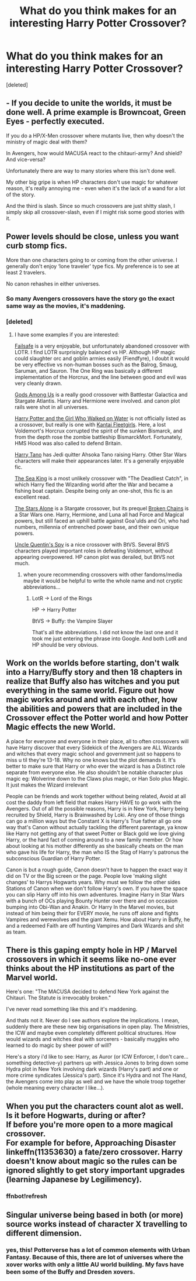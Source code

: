 #+TITLE: What do you think makes for an interesting Harry Potter Crossover?

* What do you think makes for an interesting Harry Potter Crossover?
:PROPERTIES:
:Score: 1
:DateUnix: 1515286721.0
:DateShort: 2018-Jan-07
:END:
[deleted]


** - If you decide to unite the worlds, it must be done well. A prime example is Browncoat, Green Eyes - perfectly executed.

If you do a HP/X-Men crossover where mutants live, then why doesn't the ministry of magic deal with them?

In Avengers, how would MACUSA react to the chitauri-army? And shield? And vice-versa?

Unfortunately there are way to many stories where this isn't done well.

My other big gripe is when HP characters don't use magic for whatever reason, it's really annoying me - even when it's the lack of a wand for a lot of the story.

And the third is slash. Since so much crossovers are just shitty slash, I simply skip all crossover-slash, even if I might risk some good stories with it.
:PROPERTIES:
:Author: fflai
:Score: 7
:DateUnix: 1515300179.0
:DateShort: 2018-Jan-07
:END:


** Power levels should be close, unless you want curb stomp fics.

More than one characters going to or coming from the other universe. I generally don't enjoy ‘lone traveler' type fics. My preference is to see at least 2 travelers.

No canon rehashes in either universes.
:PROPERTIES:
:Author: InquisitorCOC
:Score: 7
:DateUnix: 1515288123.0
:DateShort: 2018-Jan-07
:END:

*** So many Avengers crossovers have the story go the exact same way as the movies, it's maddening.
:PROPERTIES:
:Author: AutumnSouls
:Score: 5
:DateUnix: 1515288955.0
:DateShort: 2018-Jan-07
:END:


*** [deleted]
:PROPERTIES:
:Score: 2
:DateUnix: 1515288513.0
:DateShort: 2018-Jan-07
:END:

**** I have some examples if you are interested:

[[https://www.fanfiction.net/s/11281891/1/Failsafe][Failsafe]] is a very enjoyable, but unfortunately abandoned crossover with LOTR. I find LOTR surprisingly balanced vs HP. Although HP magic could slaughter orc and goblin armies easily (Fiendfyre), I doubt it would be very effective vs non-human bosses such as the Balrog, Smaug, Saruman, and Sauron. The One Ring was basically a different implementation of the Horcrux, and the line between good and evil was very cleanly drawn.

[[https://www.fanfiction.net/s/7725354/1/Gods-Among-Us][Gods Among Us]] is a really good crossover with Battlestar Galactica and Stargate Atlantis. Harry and Hermione were involved. and canon plot rails were shot in all universes.

[[https://www.fanfiction.net/s/12076771/1/Harry-Potter-and-the-Girl-Who-Walked-on-Water][Harry Potter and the Girl Who Walked on Water]] is not officially listed as a crossover, but really is one with [[https://www.google.com/search?q=kantai+fleet+girl&oq=kantai+fleet+girl&aqs=chrome..69i57.6752j0j7&sourceid=chrome&ie=UTF-8][Kantai Fleetgirls]]. Here, a lost Voldemort's Horcrux corrupted the spirit of the sunken Bismarck, and from the depth rose the zombie battleship BismarckMort. Fortunately, HMS Hood was also called to defend Britain.

[[https://www.fanfiction.net/s/9264843/1/Harry-Tano][Harry Tano]] has Jedi quitter Ahsoka Tano raising Harry. Other Star Wars characters will make their appearances later. It's a generally enjoyable fic.

[[https://www.fanfiction.net/s/7502511/1/The-Sea-King][The Sea King]] is a most unlikely crossover with "The Deadliest Catch", in which Harry fled the Wizarding world after the War and became a fishing boat captain. Despite being only an one-shot, this fic is an excellent read.

[[https://www.fanfiction.net/s/12040341/1/The-Stars-Alone][The Stars Alone]] is a Stargate crossover, but its prequel [[https://www.fanfiction.net/s/7718942/1/Broken-Chains][Broken Chains]] is a Star Wars one. Harry, Hermione, and Luna all had Force and Magical powers, but still faced an uphill battle against Goa'ulds and Ori, who had numbers, millennia of entrenched power base, and their own unique powers.

[[https://www.fanfiction.net/s/11102515/1/Uncle-Quentin-s-Spy][Uncle Quentin's Spy]] is a nice crossover with BtVS. Several BtVS characters played important roles in defeating Voldemort, without appearing overpowered. HP canon plot was derailed, but BtVS not much.
:PROPERTIES:
:Author: InquisitorCOC
:Score: 3
:DateUnix: 1515290479.0
:DateShort: 2018-Jan-07
:END:

***** when youre recommending crossovers with other fandoms/media maybe it would be helpful to write the whole name and not cryptic abbreviations...
:PROPERTIES:
:Author: natus92
:Score: 0
:DateUnix: 1515360475.0
:DateShort: 2018-Jan-08
:END:

****** LotR -> Lord of the Rings

HP -> Harry Potter

BtVS -> Buffy: the Vampire Slayer

That's all the abbreviations. I did not know the last one and it took me just entering the phrase into Google. And both LotR and HP should be very obvious.
:PROPERTIES:
:Author: Kazeto
:Score: 2
:DateUnix: 1515410703.0
:DateShort: 2018-Jan-08
:END:


** Work on the worlds before starting, don't walk into a Harry/Buffy story and then 18 chapters in realize that Buffy also has witches and you put everything in the same world. Figure out how magic works around and with each other, how the abilities and powers that are included in the Crossover effect the Potter world and how Potter Magic effects the new World.

A place for everyone and everyone in their place, all to often crossovers will have Harry discover that every Sidekick of the Avengers are ALL Wizards and witches that every magic school and government just so happens to miss u til they're 13-18. Why no one knows but the plot demands it. It's better to make sure that Harry or who ever the wizard is has a Distinct role separate from everyone else. He also shouldn't be notable character plus magic eg: Wolverine down to the Claws plus magic, or Han Solo plus Magic. It just makes the Wizard irrelevant

People can be friends and work together without being related, Avoid at all cost the daddy from left field that makes Harry HAVE to go work with the Avengers. Out of all the possible reasons, Harry is in New York, Harry being recruited by Shield, Harry is Brainwashed by Loki. Any one of those things can go a million ways but the Constant X is Harry's True father all go one way that's Canon without actually tackling the different parentage, ya know like Harry not getting any of that sweet Potter or Black gold we love giving Harry, or the hard fact of coming around to a new family member. Or how about looking at his mother differently as she basically cheats on the man who gave his life for Harry, the man who IS the Stag of Harry's patronus the subconscious Guardian of Harry Potter.

Canon is but a rough guide, Canon doesn't have to happen the exact way it did on TV or the Big screen or the page. People love 'making slight changes' to Harrys Hogwarts years. Why must we follow the other sides Stations of Canon when we don't follow Harry's own. If you have the space you can slip Harry off into his own adventures. Imagine Harry in Star Wars with a bunch of OCs playing Bounty Hunter over there and on occasion bumping into Obi-Wan and Anakin. Or Harry In the Marvel movies, but instead of him being their for EVERY movie, he runs off alone and fights Vampires and werewolves and the giant Xemu. How about Harry in Buffy, he and a redeemed Faith are off hunting Vampires and Dark Wizards and shit as team.
:PROPERTIES:
:Author: KidCoheed
:Score: 2
:DateUnix: 1515312351.0
:DateShort: 2018-Jan-07
:END:


** There is this gaping empty hole in HP / Marvel crossovers in which it seems like no-one ever thinks about the HP institutions as part of the Marvel world.

Here's one: "The MACUSA decided to defend New York against the Chitauri. The Statute is irrevocably broken."

I've never read something like this and it's maddening.

And thats not it. Never do I see authors explore the implications. I mean, suddenly there are these new big organisations in open play. The Ministries, the ICW and maybe even completely different political structures. How would wizards and witches deal with sorcerers - basically muggles who learned to do magic by sheer power of will?

Here's a story i'd like to see: Harry, as Auror (or ICW Enforcer, I don't care... something detective-y) partners up with Jessica Jones to bring down some Hydra plot in New York involving dark wizards (Harry's part) and one or more crime syndicates (Jessica's part). Since it's Hydra and not The Hand, the Avengers come into play as well and we have the whole troop together (whole meaning every character I like...).
:PROPERTIES:
:Author: UndeadBBQ
:Score: 2
:DateUnix: 1515333452.0
:DateShort: 2018-Jan-07
:END:


** When you put the characters count alot as well. Is it before Hogwarts, during or after?\\
If before you're more open to a more magical crossover.\\
For example for before, Approaching Disaster linkeffn(11353630) a fate/zero crossover. Harry doesn't know about magic so the rules can be ignored slightly to get story important upgrades (learning Japanese by Legilimency).
:PROPERTIES:
:Author: vanny98
:Score: 2
:DateUnix: 1515392487.0
:DateShort: 2018-Jan-08
:END:

*** ffnbot!refresh
:PROPERTIES:
:Author: vanny98
:Score: 1
:DateUnix: 1515472920.0
:DateShort: 2018-Jan-09
:END:


** Singular universe being based in both (or more) source works instead of character X travelling to different dimension.
:PROPERTIES:
:Author: Satanniel
:Score: 2
:DateUnix: 1515292376.0
:DateShort: 2018-Jan-07
:END:

*** yes, this! Potterverse has a lot of common elements with Urban Fantasy. Because of this, there are lot of universes where the xover works with only a little AU world building. My favs have been some of the Buffy and Dresden xovers.
:PROPERTIES:
:Author: mikkelibob
:Score: 1
:DateUnix: 1515297702.0
:DateShort: 2018-Jan-07
:END:
